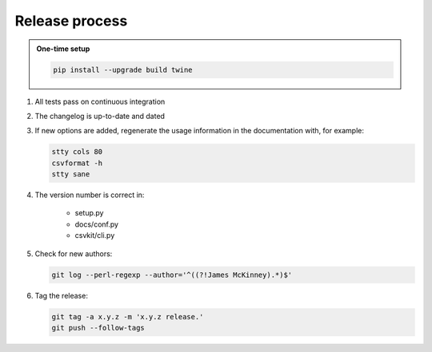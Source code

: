 ===============
Release process
===============

.. admonition:: One-time setup

   .. code-block:: bash

      pip install --upgrade build twine

#. All tests pass on continuous integration
#. The changelog is up-to-date and dated
#. If new options are added, regenerate the usage information in the documentation with, for example:

   .. code-block:: bash

      stty cols 80
      csvformat -h
      stty sane

#. The version number is correct in:

    -  setup.py
    -  docs/conf.py
    -  csvkit/cli.py

#. Check for new authors:

   .. code-block:: bash

      git log --perl-regexp --author='^((?!James McKinney).*)$'

#. Tag the release:

   .. code-block:: bash

      git tag -a x.y.z -m 'x.y.z release.'
      git push --follow-tags
